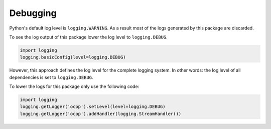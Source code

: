 Debugging
=========

Python's default log level is ``logging.WARNING``. As a result most of the logs generated by this package are discarded.

To see the log output of this package lower the log level to ``logging.DEBUG``.

.. code-block:: python

    import logging
    logging.basicConfig(level=logging.DEBUG)

However, this approach defines the log level for the complete logging system.
In other words: the log level of all dependencies is set to ``logging.DEBUG``.

To lower the logs for this package only use the following code:

.. code-block:: python

    import logging
    logging.getLogger('ocpp').setLevel(level=logging.DEBUG)
    logging.getLogger('ocpp').addHandler(logging.StreamHandler())
